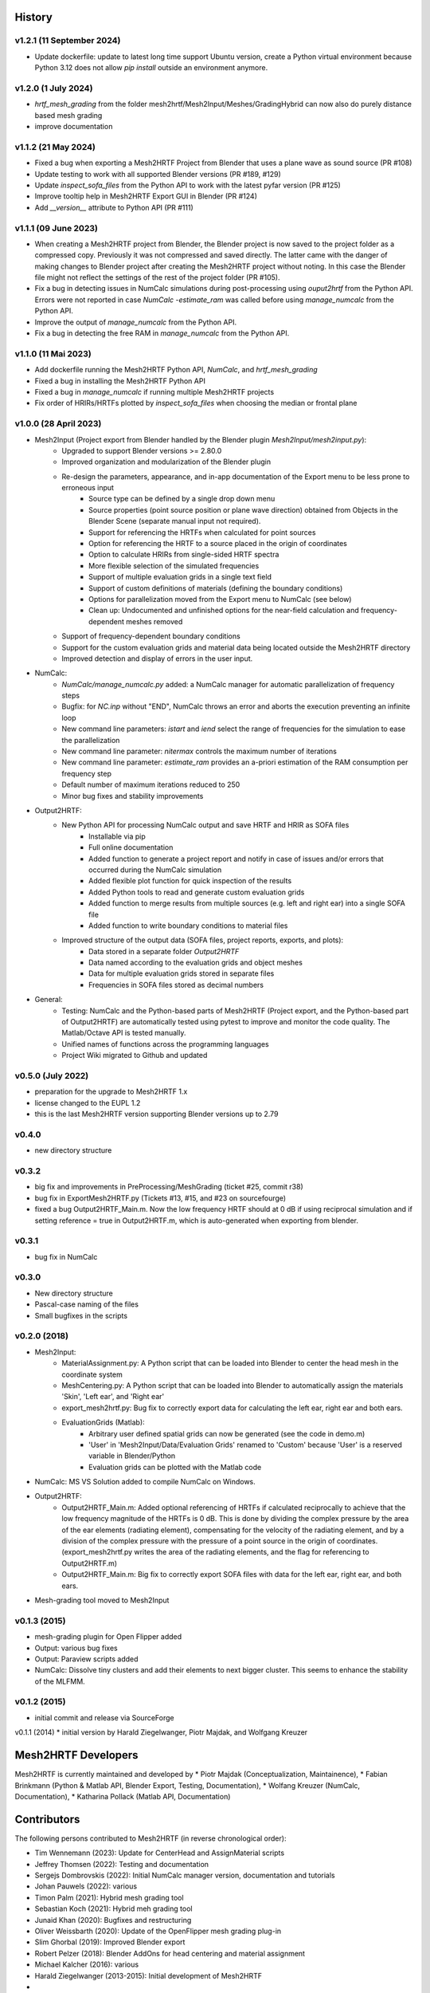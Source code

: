 History
=======

v1.2.1 (11 September 2024)
--------------------------
* Update dockerfile: update to latest long time support Ubuntu version, create a Python virtual environment because Python 3.12 does not allow `pip install` outside an environment anymore.

v1.2.0 (1 July 2024)
--------------------
* `hrtf_mesh_grading` from the folder mesh2hrtf/Mesh2Input/Meshes/GradingHybrid can now also do purely distance based mesh grading
* improve documentation

v1.1.2 (21 May 2024)
--------------------
* Fixed a bug when exporting a Mesh2HRTF Project from Blender that uses a plane wave as sound source (PR #108)
* Update testing to work with all supported Blender versions (PR #189, #129)
* Update `inspect_sofa_files` from the Python API to work with the latest pyfar version (PR #125)
* Improve tooltip help in Mesh2HRTF Export GUI in Blender (PR #124)
* Add `__version__` attribute to Python API (PR #111)

v1.1.1 (09 June 2023)
---------------------
* When creating a Mesh2HRTF project from Blender, the Blender project is now saved to the project folder as a compressed copy. Previously it was not compressed and saved directly. The latter came with the danger of making changes to Blender project after creating the Mesh2HRTF project without noting. In this case the Blender file might not reflect the settings of the rest of the project folder (PR #105).
* Fix a bug in detecting issues in NumCalc simulations during post-processing using `ouput2hrtf` from the Python API. Errors were not reported in case `NumCalc -estimate_ram` was called before using `manage_numcalc` from the Python API.
* Improve the output of `manage_numcalc` from the Python API.
* Fix a bug in detecting the free RAM in `manage_numcalc` from the Python API.

v1.1.0 (11 Mai 2023)
--------------------
* Add dockerfile running the Mesh2HRTF Python API, `NumCalc`, and `hrtf_mesh_grading`
* Fixed a bug in installing the Mesh2HRTF Python API
* Fixed a bug in `manage_numcalc` if running multiple Mesh2HRTF projects
* Fix order of HRIRs/HRTFs plotted by `inspect_sofa_files` when choosing the median or frontal plane

v1.0.0 (28 April 2023)
----------------------
* Mesh2Input (Project export from Blender handled by the Blender plugin `Mesh2Input/mesh2input.py`):
	* Upgraded to support Blender versions >= 2.80.0
	* Improved organization and modularization of the Blender plugin
	* Re-design the parameters, appearance, and in-app documentation of the Export menu to be less prone to erroneous input
		* Source type can be defined by a single drop down menu
		* Source properties (point source position or plane wave direction) obtained from Objects in the Blender Scene (separate manual input not required).
		* Support for referencing the HRTFs when calculated for point sources
		* Option for referencing the HRTF to a source placed in the origin of coordinates
		* Option to calculate HRIRs from single-sided HRTF spectra
		* More flexible selection of the simulated frequencies
		* Support of multiple evaluation grids in a single text field
		* Support of custom definitions of materials (defining the boundary conditions)
		* Options for parallelization moved from the Export menu to NumCalc (see below)
		* Clean up: Undocumented and unfinished options for the near-field calculation and frequency-dependent meshes removed
	* Support of frequency-dependent boundary conditions
	* Support for the custom evaluation grids and material data being located outside the Mesh2HRTF directory
	* Improved detection and display of errors in the user input.
* NumCalc:
	* `NumCalc/manage_numcalc.py` added: a NumCalc manager for automatic parallelization of frequency steps
	* Bugfix: for `NC.inp` without "END", NumCalc throws an error and aborts the execution preventing an infinite loop
	* New command line parameters: `istart` and `iend` select the range of frequencies for the simulation to ease the parallelization
	* New command line parameter: `nitermax` controls the maximum number of iterations
	* New command line parameter: `estimate_ram` provides an a-priori estimation of the RAM consumption per frequency step
	* Default number of maximum iterations reduced to 250
	* Minor bug fixes and stability improvements
* Output2HRTF:
	* New Python API for processing NumCalc output and save HRTF and HRIR as SOFA files
		* Installable via pip
		* Full online documentation
		* Added function to generate a project report and notify in case of issues and/or errors that occurred during the NumCalc simulation
		* Added flexible plot function for quick inspection of the results
		* Added Python tools to read and generate custom evaluation grids
		* Added function to merge results from multiple sources (e.g. left and right ear) into a single SOFA file
		* Added function to write boundary conditions to material files
	* Improved structure of the output data (SOFA files, project reports, exports, and plots):
		* Data stored in a separate folder `Output2HRTF`
		* Data named according to the evaluation grids and object meshes
		* Data for multiple evaluation grids stored in separate files
		* Frequencies in SOFA files stored as decimal numbers
* General:
	* Testing: NumCalc and the Python-based parts of Mesh2HRTF (Project export, and the Python-based part of Output2HRTF) are automatically tested using pytest to improve and monitor the code quality. The Matlab/Octave API is tested manually.
	* Unified names of functions across the programming languages
	* Project Wiki migrated to Github and updated

v0.5.0 (July 2022)
------------------
* preparation for the upgrade to Mesh2HRTF 1.x
* license changed to the EUPL 1.2
* this is the last Mesh2HRTF version supporting Blender versions up to 2.79

v0.4.0
------
* new directory structure

v0.3.2
------
* big fix and improvements in PreProcessing/MeshGrading (ticket #25, commit r38)
* bug fix in ExportMesh2HRTF.py (Tickets #13, #15, and #23 on sourcefourge)
* fixed a bug Output2HRTF_Main.m. Now the low frequency HRTF should at 0 dB if using reciprocal simulation and if setting reference = true in Output2HRTF.m, which is auto-generated when exporting from blender.

v0.3.1
------
* bug fix in NumCalc

v0.3.0
------
* New directory structure
* Pascal-case naming of the files
* Small bugfixes in the scripts

v0.2.0 (2018)
-------------
* Mesh2Input:
	* MaterialAssignment.py: A Python script that can be loaded into Blender to center the head mesh in the coordinate system
	* MeshCentering.py: A Python script that can be loaded into Blender to automatically assign the materials 'Skin', 'Left ear', and 'Right ear'
	* export_mesh2hrtf.py: Bug fix to correctly export data for calculating the left ear, right ear and both ears.
	* EvaluationGrids (Matlab):
		* Arbitrary user defined spatial grids can now be generated (see the code in demo.m)
		* 'User' in 'Mesh2Input/Data/Evaluation Grids' renamed to 'Custom' because 'User' is a reserved variable in Blender/Python
		* Evaluation grids can be plotted with the Matlab code
* NumCalc: MS VS Solution added to compile NumCalc on Windows.
* Output2HRTF:
	* Output2HRTF_Main.m: Added optional referencing of HRTFs if calculated reciprocally to achieve that the low frequency magnitude of the HRTFs is 0 dB. This is done by dividing the complex pressure by the area of the ear elements (radiating element), compensating for the velocity of the radiating element, and by a division of the complex pressure with the pressure of a point source in the origin of coordinates. (export_mesh2hrtf.py writes the area of the radiating elements, and the flag for referencing to Output2HRTF.m)
	* Output2HRTF_Main.m: Big fix to correctly export SOFA files with data for the left ear, right ear, and both ears.
* Mesh-grading tool moved to Mesh2Input

v0.1.3 (2015)
-----------------
* mesh-grading plugin for Open Flipper added
* Output: various bug fixes
* Output: Paraview scripts added
* NumCalc: Dissolve tiny clusters and add their elements to next bigger cluster. This seems to enhance the stability of the MLFMM.

v0.1.2 (2015)
------------------
* initial commit and release via SourceForge

v0.1.1 (2014)
* initial version by Harald Ziegelwanger, Piotr Majdak, and Wolfgang Kreuzer

Mesh2HRTF Developers
====================

Mesh2HRTF is currently maintained and developed by
* Piotr Majdak (Conceptualization, Maintainence),
* Fabian Brinkmann (Python & Matlab API, Blender Export, Testing, Documentation),
* Wolfang Kreuzer (NumCalc, Documentation),
* Katharina Pollack (Matlab API, Documentation)

Contributors
============

The following persons contributed to Mesh2HRTF (in reverse chronological order):

* Tim Wennemann (2023): Update for CenterHead and AssignMaterial scripts
* Jeffrey Thomsen (2022): Testing and documentation
* Sergejs Dombrovskis (2022): Initial NumCalc manager version, documentation and tutorials
* Johan Pauwels (2022): various
* Timon Palm (2021): Hybrid mesh grading tool
* Sebastian Koch (2021): Hybrid meh grading tool
* Junaid Khan (2020): Bugfixes and restructuring
* Oliver Weissbarth (2020): Update of the OpenFlipper mesh grading plug-in
* Slim Ghorbal (2019): Improved Blender export
* Robert Pelzer (2018): Blender AddOns for head centering and material assignment
* Michael Kalcher (2016): various
* Harald Ziegelwanger (2013-2015): Initial development of Mesh2HRTF
* Z. S. Chen (until 2012): Initial development of NumCalc

**Involved Institutions**

* Acoustics Research Institute, Austrian Academy of Sciences, Vienna, Austria
* Audio Communication Group, Technical University of Berlin, Germany.
* Computer Graphics Group, Technical University of Berlin, Germany.
* University of Applied Sciences, Technikum Wien, Austria.
* Imperial College London, United Kingdom.
* Royal Institute of Technology, Stockholm, Sweden.
* Mimi Hearing Technologies, Berlin, Germany.
